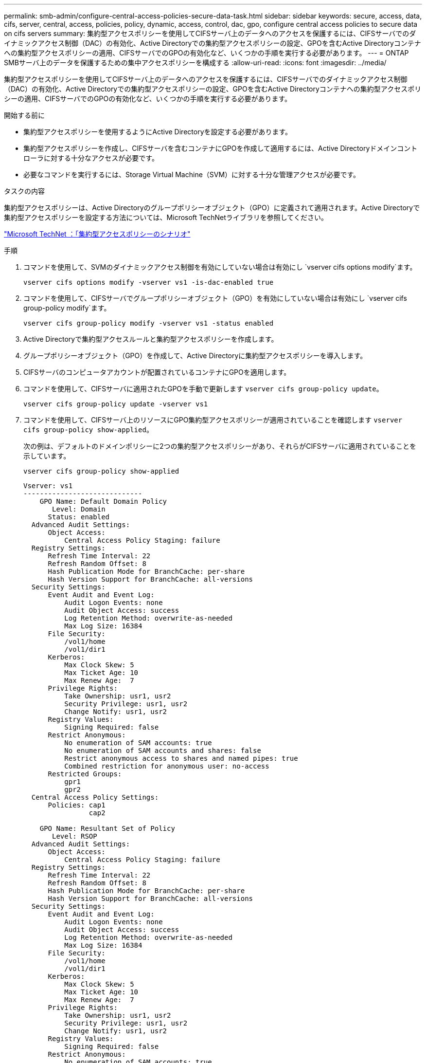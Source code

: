 ---
permalink: smb-admin/configure-central-access-policies-secure-data-task.html 
sidebar: sidebar 
keywords: secure, access, data, cifs, server, central, access, policies, policy, dynamic, access, control, dac, gpo, configure central access policies to secure data on cifs servers 
summary: 集約型アクセスポリシーを使用してCIFSサーバ上のデータへのアクセスを保護するには、CIFSサーバでのダイナミックアクセス制御（DAC）の有効化、Active Directoryでの集約型アクセスポリシーの設定、GPOを含むActive Directoryコンテナへの集約型アクセスポリシーの適用、CIFSサーバでのGPOの有効化など、いくつかの手順を実行する必要があります。 
---
= ONTAP SMBサーバ上のデータを保護するための集中アクセスポリシーを構成する
:allow-uri-read: 
:icons: font
:imagesdir: ../media/


[role="lead"]
集約型アクセスポリシーを使用してCIFSサーバ上のデータへのアクセスを保護するには、CIFSサーバでのダイナミックアクセス制御（DAC）の有効化、Active Directoryでの集約型アクセスポリシーの設定、GPOを含むActive Directoryコンテナへの集約型アクセスポリシーの適用、CIFSサーバでのGPOの有効化など、いくつかの手順を実行する必要があります。

.開始する前に
* 集約型アクセスポリシーを使用するようにActive Directoryを設定する必要があります。
* 集約型アクセスポリシーを作成し、CIFSサーバを含むコンテナにGPOを作成して適用するには、Active Directoryドメインコントローラに対する十分なアクセスが必要です。
* 必要なコマンドを実行するには、Storage Virtual Machine（SVM）に対する十分な管理アクセスが必要です。


.タスクの内容
集約型アクセスポリシーは、Active Directoryのグループポリシーオブジェクト（GPO）に定義されて適用されます。Active Directoryで集約型アクセスポリシーを設定する方法については、Microsoft TechNetライブラリを参照してください。

http://technet.microsoft.com/library/hh831425.aspx["Microsoft TechNet ：「集約型アクセスポリシーのシナリオ"^]

.手順
. コマンドを使用して、SVMのダイナミックアクセス制御を有効にしていない場合は有効にし `vserver cifs options modify`ます。
+
`vserver cifs options modify -vserver vs1 -is-dac-enabled true`

. コマンドを使用して、CIFSサーバでグループポリシーオブジェクト（GPO）を有効にしていない場合は有効にし `vserver cifs group-policy modify`ます。
+
`vserver cifs group-policy modify -vserver vs1 -status enabled`

. Active Directoryで集約型アクセスルールと集約型アクセスポリシーを作成します。
. グループポリシーオブジェクト（GPO）を作成して、Active Directoryに集約型アクセスポリシーを導入します。
. CIFSサーバのコンピュータアカウントが配置されているコンテナにGPOを適用します。
. コマンドを使用して、CIFSサーバに適用されたGPOを手動で更新します `vserver cifs group-policy update`。
+
`vserver cifs group-policy update -vserver vs1`

. コマンドを使用して、CIFSサーバ上のリソースにGPO集約型アクセスポリシーが適用されていることを確認します `vserver cifs group-policy show-applied`。
+
次の例は、デフォルトのドメインポリシーに2つの集約型アクセスポリシーがあり、それらがCIFSサーバに適用されていることを示しています。

+
`vserver cifs group-policy show-applied`

+
[listing]
----
Vserver: vs1
-----------------------------
    GPO Name: Default Domain Policy
       Level: Domain
      Status: enabled
  Advanced Audit Settings:
      Object Access:
          Central Access Policy Staging: failure
  Registry Settings:
      Refresh Time Interval: 22
      Refresh Random Offset: 8
      Hash Publication Mode for BranchCache: per-share
      Hash Version Support for BranchCache: all-versions
  Security Settings:
      Event Audit and Event Log:
          Audit Logon Events: none
          Audit Object Access: success
          Log Retention Method: overwrite-as-needed
          Max Log Size: 16384
      File Security:
          /vol1/home
          /vol1/dir1
      Kerberos:
          Max Clock Skew: 5
          Max Ticket Age: 10
          Max Renew Age:  7
      Privilege Rights:
          Take Ownership: usr1, usr2
          Security Privilege: usr1, usr2
          Change Notify: usr1, usr2
      Registry Values:
          Signing Required: false
      Restrict Anonymous:
          No enumeration of SAM accounts: true
          No enumeration of SAM accounts and shares: false
          Restrict anonymous access to shares and named pipes: true
          Combined restriction for anonymous user: no-access
      Restricted Groups:
          gpr1
          gpr2
  Central Access Policy Settings:
      Policies: cap1
                cap2

    GPO Name: Resultant Set of Policy
       Level: RSOP
  Advanced Audit Settings:
      Object Access:
          Central Access Policy Staging: failure
  Registry Settings:
      Refresh Time Interval: 22
      Refresh Random Offset: 8
      Hash Publication Mode for BranchCache: per-share
      Hash Version Support for BranchCache: all-versions
  Security Settings:
      Event Audit and Event Log:
          Audit Logon Events: none
          Audit Object Access: success
          Log Retention Method: overwrite-as-needed
          Max Log Size: 16384
      File Security:
          /vol1/home
          /vol1/dir1
      Kerberos:
          Max Clock Skew: 5
          Max Ticket Age: 10
          Max Renew Age:  7
      Privilege Rights:
          Take Ownership: usr1, usr2
          Security Privilege: usr1, usr2
          Change Notify: usr1, usr2
      Registry Values:
          Signing Required: false
      Restrict Anonymous:
          No enumeration of SAM accounts: true
          No enumeration of SAM accounts and shares: false
          Restrict anonymous access to shares and named pipes: true
          Combined restriction for anonymous user: no-access
      Restricted Groups:
          gpr1
          gpr2
  Central Access Policy Settings:
      Policies: cap1
                cap2
2 entries were displayed.
----


.関連情報
* xref:applying-group-policy-objects-concept.adoc[SMBサーバーにグループポリシーオブジェクトを適用する方法について学習します]
* xref:display-gpo-config-task.adoc[GPO構成に関する情報を表示する]
* xref:display-central-access-policies-task.adoc[集中アクセスポリシーに関する情報を表示する]
* xref:display-central-access-policy-rules-task.adoc[集中アクセスポリシールールに関する情報を表示する]
* xref:enable-disable-dynamic-access-control-task.adoc[サーバーのDACを有効または無効にする]

